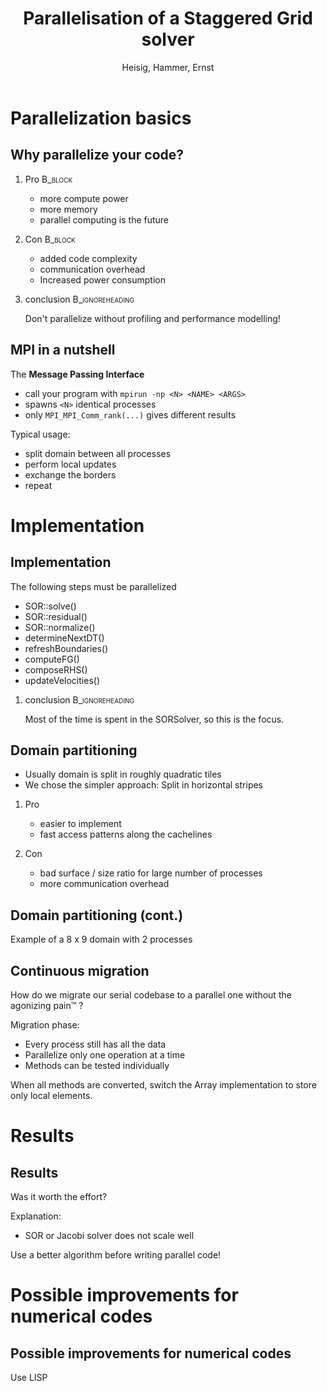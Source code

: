 #+STARTUP: beamer
#+TITLE: Parallelisation of a Staggered Grid solver
#+AUTHOR: Heisig, Hammer, Ernst
#+LaTeX_CLASS: beamer
#+LaTeX_CLASS_OPTIONS: [presentation]
# +LaTeX_CLASS_OPTIONS: [handout]
#+BEAMER_THEME: Madrid
#+OPTIONS: H:2
#+BEAMER_HEADER_EXTRA: \usecolortheme{default}
#+BEAMER_HEADER_EXTRA: \institute{FAU}
#+BEAMER_HEADER_EXTRA: \setbeamercovered{transparent}
#+COLUMNS: %35ITEM %10BEAMER_env(Env) %10BEAMER_envargs(Args) %4BEAMER_col(Col) %8BEAMER_extra(Ex)
#+LATEX_HEADER: \newcommand{\s}{\rule{0pt}{0.7cm}}

* Parallelization basics
** Why parallelize your code?
*** Pro                                                             :B_block:
    :PROPERTIES:
    :BEAMER_env: block
    :END:
   - more compute power
   - more memory
   - parallel computing is the future
*** Con                                                             :B_block:
    :PROPERTIES:
    :BEAMER_env: block
    :END:
    - added code complexity
    - communication overhead
    - Increased power consumption
*** conclusion                                              :B_ignoreheading:
    :PROPERTIES:
    :BEAMER_env: ignoreheading
    :END:
    Don't parallelize without profiling and performance modelling!
** MPI in a nutshell
   The *Message Passing Interface*
   - call your program with =mpirun -np <N> <NAME> <ARGS>=
   - spawns =<N>= identical processes
   - only =MPI_MPI_Comm_rank(...)= gives different results

   \s
   Typical usage:
   - split domain between all processes
   - perform local updates
   - exchange the borders
   - repeat
* Implementation
** Implementation
   The following steps must be parallelized
   - SOR::solve()
   - SOR::residual()
   - SOR::normalize()
   - determineNextDT()
   - refreshBoundaries()
   - computeFG()
   - composeRHS()
   - updateVelocities()

*** conclusion                                              :B_ignoreheading:
    :PROPERTIES:
    :BEAMER_env: ignoreheading
    :END:
    Most of the time is spent in the SORSolver, so this is the focus.
** Domain partitioning
   - Usually domain is split in roughly quadratic tiles
   - We chose the simpler approach: Split in horizontal stripes
*** Pro
    - easier to implement
    - fast access patterns along the cachelines
*** Con
    - bad surface / size ratio for large number of processes
    - more communication overhead
** Domain partitioning (cont.)
   Example of a 8 x 9 domain with 2 processes
   #+ATTR_LATEX: :width 9cm
   [[file:domain.png]]
** Continuous migration
   How do we migrate our serial codebase to a parallel one without the
   agonizing pain™ ?

   \s
   Migration phase:
   - Every process still has all the data
   - Parallelize only one operation at a time
   - Methods can be tested individually

   \s
   When all methods are converted, switch the Array implementation
   to store only local elements.

* Results
** Results
   Was it worth the effort?

   Explanation:
   - SOR or Jacobi solver does not scale well

   Use a better algorithm before writing parallel code!
* Possible improvements for numerical codes
** Possible improvements for numerical codes
Use LISP
